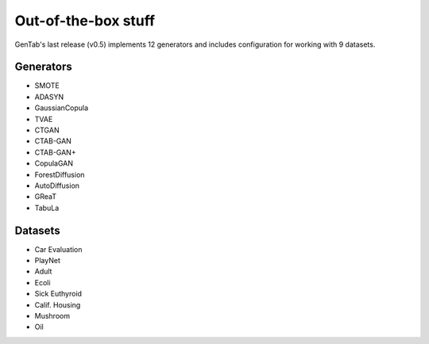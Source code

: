 Out-of-the-box stuff
====================

GenTab's last release (v0.5) implements 12 generators and includes
configuration for working with 9 datasets.

Generators
----------

- SMOTE
- ADASYN
- GaussianCopula
- TVAE
- CTGAN
- CTAB-GAN
- CTAB-GAN+
- CopulaGAN
- ForestDiffusion
- AutoDiffusion
- GReaT
- TabuLa

Datasets
--------

- Car Evaluation
- PlayNet
- Adult
- Ecoli
- Sick Euthyroid
- Calif. Housing
- Mushroom
- Oil

